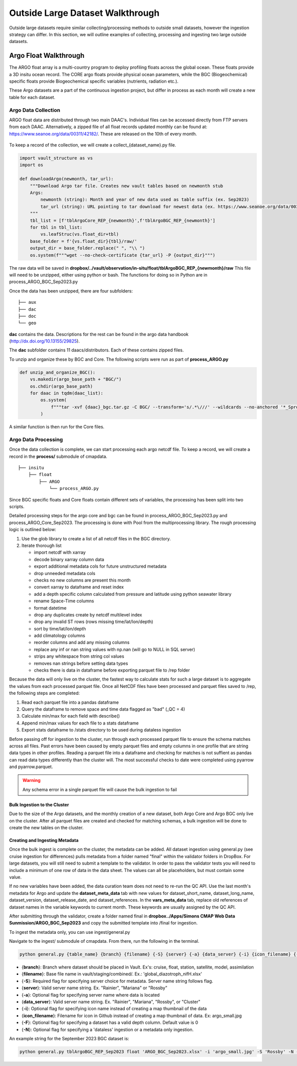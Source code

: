 Outside Large Dataset Walkthrough
=================================

Outside large datasets require similar collecting/processing methods to outside small datasets, however the ingestion strategy can differ. 
In this section, we will outline examples of collecting, processing and ingesting two large outside datasets.



Argo Float Walkthrough
----------------------

The ARGO float array is a multi-country program to deploy profiling floats across the global ocean. These floats provide a 3D insitu ocean record. 
The CORE argo floats provide physical ocean parameters, while the BGC (Biogeochemical) specific floats provide Biogeochemical specific variables (nutrients, radiation etc.).

These Argo datasets are a part of the continuous ingestion project, but differ in process as each month will create a new table for each dataset. 


Argo Data Collection 
~~~~~~~~~~~~~~~~~~~~

ARGO float data are distributed through two main DAAC's. Individual files can be accessed directly from FTP servers from each DAAC.
Alternatively, a zipped file of all float records updated monthly can be found at: https://www.seanoe.org/data/00311/42182/. These are released on the 10th of every month.



.. figure:: ../../_static/seanoe_argo.png
   :scale: 80 %
   :alt: seanoe_argo



To keep a record of the collection, we will create a collect_{dataset_name}.py file. 


.. code-block:: python

    import vault_structure as vs
    import os

    def downloadArgo(newmonth, tar_url):
        """Download Argo tar file. Creates new vault tables based on newmonth stub
        Args:
            newmonth (string): Month and year of new data used as table suffix (ex. Sep2023)
            tar_url (string): URL pointing to tar download for newest data (ex. https://www.seanoe.org/data/00311/42182/data/104707.tar.gz)
        """
        tbl_list = [f'tblArgoCore_REP_{newmonth}',f'tblArgoBGC_REP_{newmonth}']
        for tbl in tbl_list:
            vs.leafStruc(vs.float_dir+tbl)
        base_folder = f'{vs.float_dir}{tbl}/raw/'
        output_dir = base_folder.replace(" ", "\\ ")      
        os.system(f"""wget --no-check-certificate {tar_url} -P {output_dir}""")


The raw data will be saved in **dropbox/../vault/observation/in-situ/float/tblArgoBGC_REP_{newmonth}/raw**
This file will need to be unzipped, either using python or bash. The functions for doing so in Python are in process_ARGO_BGC_Sep2023.py

Once the data has been unzipped, there are four subfolders: 

::

    ├── aux
    ├── dac
    ├── doc
    └── geo


**dac** contains the data. Descriptions for the rest can be found in the argo data handbook (http://dx.doi.org/10.13155/29825).

The **dac** subfolder contains 11 daacs/distributors.  Each of these contains zipped files. 

To unzip and organize these by BGC and Core. The following scripts were run as part of **process_ARGO.py**

.. code-block:: python

    def unzip_and_organize_BGC():
        vs.makedir(argo_base_path + "BGC/")
        os.chdir(argo_base_path)
        for daac in tqdm(daac_list):
            os.system(
                f"""tar -xvf {daac}_bgc.tar.gz -C BGC/ --transform='s/.*\///' --wildcards --no-anchored '*_Sprof*'"""
            )


A similar function is then run for the Core files.



Argo Data Processing 
~~~~~~~~~~~~~~~~~~~~


Once the data collection is complete, we can start processing each argo netcdf file. To keep a record, we will create a record in the **process/** submodule of cmapdata. 



::

    
    ├── insitu
        ├── float
            ├── ARGO
                └── process_ARGO.py


Since BGC specific floats and Core floats contain different sets of variables, the processing has been split into two scripts. 


Detailed processing steps for the argo core and bgc can be found in process_ARGO_BGC_Sep2023.py and process_ARGO_Core_Sep2023. The processing is done with Pool from the multiprocessing library. The rough processing logic is outlined below:

1. Use the glob library to create a list of all netcdf files in the BGC directory. 
2. Iterate thorough list

  
   * import netcdf with xarray
   * decode binary xarray column data
   * export additional metadata cols for future unstructured metadata
   * drop unneeded metadata cols
   * checks no new columns are present this month   
   * convert xarray to dataframe and reset index   
   * add a depth specific column calculated from pressure and latitude using python seawater library
   * rename Space-Time columns
   * format datetime
   * drop any duplicates create by netcdf multilevel index
   * drop any invalid ST rows (rows missing time/lat/lon/depth)
   * sort by time/lat/lon/depth
   * add climatology columns
   * reorder columns and add any missing columns
   * replace any inf or nan string values with np.nan (will go to NULL in SQL server)
   * strips any whitespace from string col values
   * removes nan strings before setting data types
   * checks there is data in dataframe before exporting parquet file to /rep folder

Because the data will only live on the cluster, the fastest way to calculate stats for such a large dataset is to aggregate the values from each processed parquet file. Once all NetCDF files have been processed and parquet files saved to /rep, the following steps are completed:

1. Read each parquet file into a pandas dataframe
2. Query the dataframe to remove space and time data flagged as "bad" (_QC = 4)
3. Calculate min/max for each field with describe()
4. Append min/max values for each file to a stats dataframe
5. Export stats dataframe to /stats directory to be used during dataless ingestion


Before passing off for ingestion to the cluster, run through each processed parquet file to ensure the schema matches across all files. Past errors have been caused by empty parquet files and empty columns in one profile that are string data types in other profiles. Reading a parquet file into a dataframe and checking for matches is not suffient as pandas can read data types differently than the cluster will. The most successful checks to date were completed using pyarrow and pyarrow.parquet. 

.. warning::
   Any schema error in a single parquet file will cause the bulk ingestion to fail 

  

Bulk Ingestion to the Cluster
^^^^^^^^^^^^^^^^^^^^^^^^^^^^^

Due to the size of the Argo datasets, and the monthly creation of a new dataset, both Argo Core and Argo BGC only live on the cluster. After all parquet files are created and checked for matching schemas, a bulk ingestion will be done to create the new tables on the cluster. 


Creating and Ingesting Metadata
^^^^^^^^^^^^^^^^^^^^^^^^^^^^^^^

Once the bulk ingest is complete on the cluster, the metadata can be added. All dataset ingestion using general.py (see cruise ingestion for differences) pulls metadata from a folder named "final" within the validator folders in DropBox. For large datasets, you will still need to submit a template to the validator. In order to pass the validator tests you will need to include a minimum of one row of data in the data sheet. The values can all be placeholders, but must contain some value. 

If no new variables have been added, the data curation team does not need to re-run the QC API. Use the last month's metadata for Argo and update the **dataset_meta_data** tab with new values for dataset_short_name, dataset_long_name, dataset_version, dataset_release_date, and dataset_references. In the **vars_meta_data** tab, replace old references of dataset names in the variable keywords to current month. These keywords are usually assigned by the QC API.

After submitting through the validator, create a folder named final in **dropbox../Apps/Simons CMAP Web Data Sunmission/ARGO_BGC_Sep2023** and copy the submitted template into /final for ingestion.


To ingest the metadata only, you can use ingest/general.py 


Navigate to the ingest/ submodule of cmapdata. From there, run the following in the terminal. 

.. code-block:: python

   python general.py {table_name} {branch} {filename} {-S} {server} {-a} {data_server} {-i} {icon_filename} {-F} {-N}

* {**branch**}: Branch where dataset should be placed in Vault. Ex's: cruise, float, station, satellite, model, assimilation
* {**filename**}: Base file name in vault/staging/combined/. Ex.: 'global_diazotroph_nifH.xlsx'
* {**-S**}: Required flag for specifying server choice for metadata. Server name string follows flag. 
* {**server**}: Valid server name string.  Ex. "Rainier", "Mariana" or "Rossby"
* {**-a**}: Optional flag for specifying server name where data is located
* {**data_server**}: Valid server name string.  Ex. "Rainier", "Mariana", "Rossby", or "Cluster"
* {**-i**}: Optional flag for specifying icon name instead of creating a map thumbnail of the data
* {**icon_filename**}: Filename for icon in Github instead of creating a map thumbnail of data. Ex: argo_small.jpg
* {**-F**}: Optional flag for specifying a dataset has a valid depth column. Default value is 0
* {**-N**}: Optional flag for specifying a 'dataless' ingestion or a metadata only ingestion. 

An example string for the September 2023 BGC dataset is:

.. code-block:: python

    python general.py tblArgoBGC_REP_Sep2023 float 'ARGO_BGC_Sep2023.xlsx' -i 'argo_small.jpg' -S 'Rossby' -N -a 'cluster' -F 1


